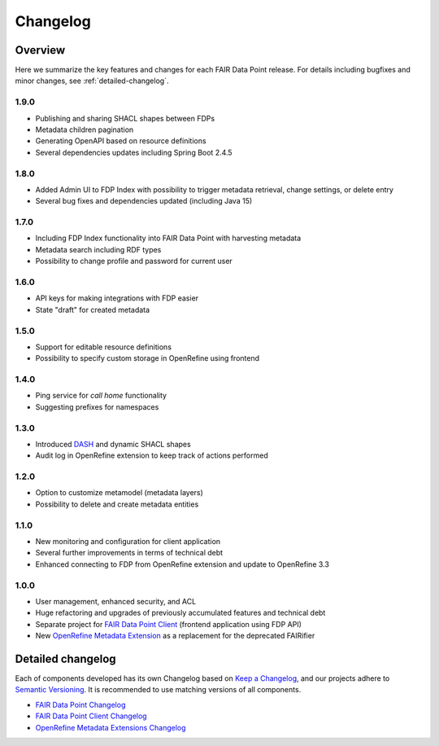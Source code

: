*********
Changelog
*********

Overview
========

Here we summarize the key features and changes for each FAIR Data Point release. For details including bugfixes and minor changes, see :ref:`detailed-changelog`.

1.9.0
-----

- Publishing and sharing SHACL shapes between FDPs
- Metadata children pagination
- Generating OpenAPI based on resource definitions
- Several dependencies updates including Spring Boot 2.4.5

1.8.0
-----

- Added Admin UI to FDP Index with possibility to trigger metadata retrieval, change settings, or delete entry
- Several bug fixes and dependencies updated (including Java 15)

1.7.0
-----

- Including FDP Index functionality into FAIR Data Point with harvesting metadata
- Metadata search including RDF types
- Possibility to change profile and password for current user

1.6.0
-----

- API keys for making integrations with FDP easier
- State "draft" for created metadata

1.5.0
-----

- Support for editable resource definitions
- Possibility to specify custom storage in OpenRefine using frontend 

1.4.0
-----

- Ping service for *call home* functionality
- Suggesting prefixes for namespaces

1.3.0
-----

- Introduced `DASH <http://datashapes.org/dash>`_ and dynamic SHACL shapes 
- Audit log in OpenRefine extension to keep track of actions performed

1.2.0
-----

- Option to customize metamodel (metadata layers)
- Possibility to delete and create metadata entities

1.1.0
-----

- New monitoring and configuration for client application
- Several further improvements in terms of technical debt
- Enhanced connecting to FDP from OpenRefine extension and update to OpenRefine 3.3

1.0.0
-----

- User management, enhanced security, and ACL
- Huge refactoring and upgrades of previously accumulated features and technical debt
- Separate project for `FAIR Data Point Client <https://github.com/FAIRDataTeam/FAIRDataPoint-client>`_ (frontend application  using FDP API)
- New `OpenRefine Metadata Extension <https://github.com/FAIRDataTeam/OpenRefine-metadata-extension>`_ as a replacement for the deprecated FAIRifier


.. _detailed-changelog:

Detailed changelog
==================

Each of components developed has its own Changelog based on `Keep a Changelog <https://keepachangelog.com/en/1.0.0/>`_,
and our projects adhere to `Semantic Versioning <https://semver.org/spec/v2.0.0.html>`_. It is recommended to use matching
versions of all components.

- `FAIR Data Point Changelog <https://github.com/FAIRDataTeam/FAIRDataPoint/blob/develop/CHANGELOG.md>`_
- `FAIR Data Point Client Changelog <https://github.com/FAIRDataTeam/FAIRDataPoint-client/blob/develop/CHANGELOG.md>`_
- `OpenRefine Metadata Extensions Changelog <https://github.com/FAIRDataTeam/OpenRefine-metadata-extension/blob/develop/CHANGELOG.md>`_

